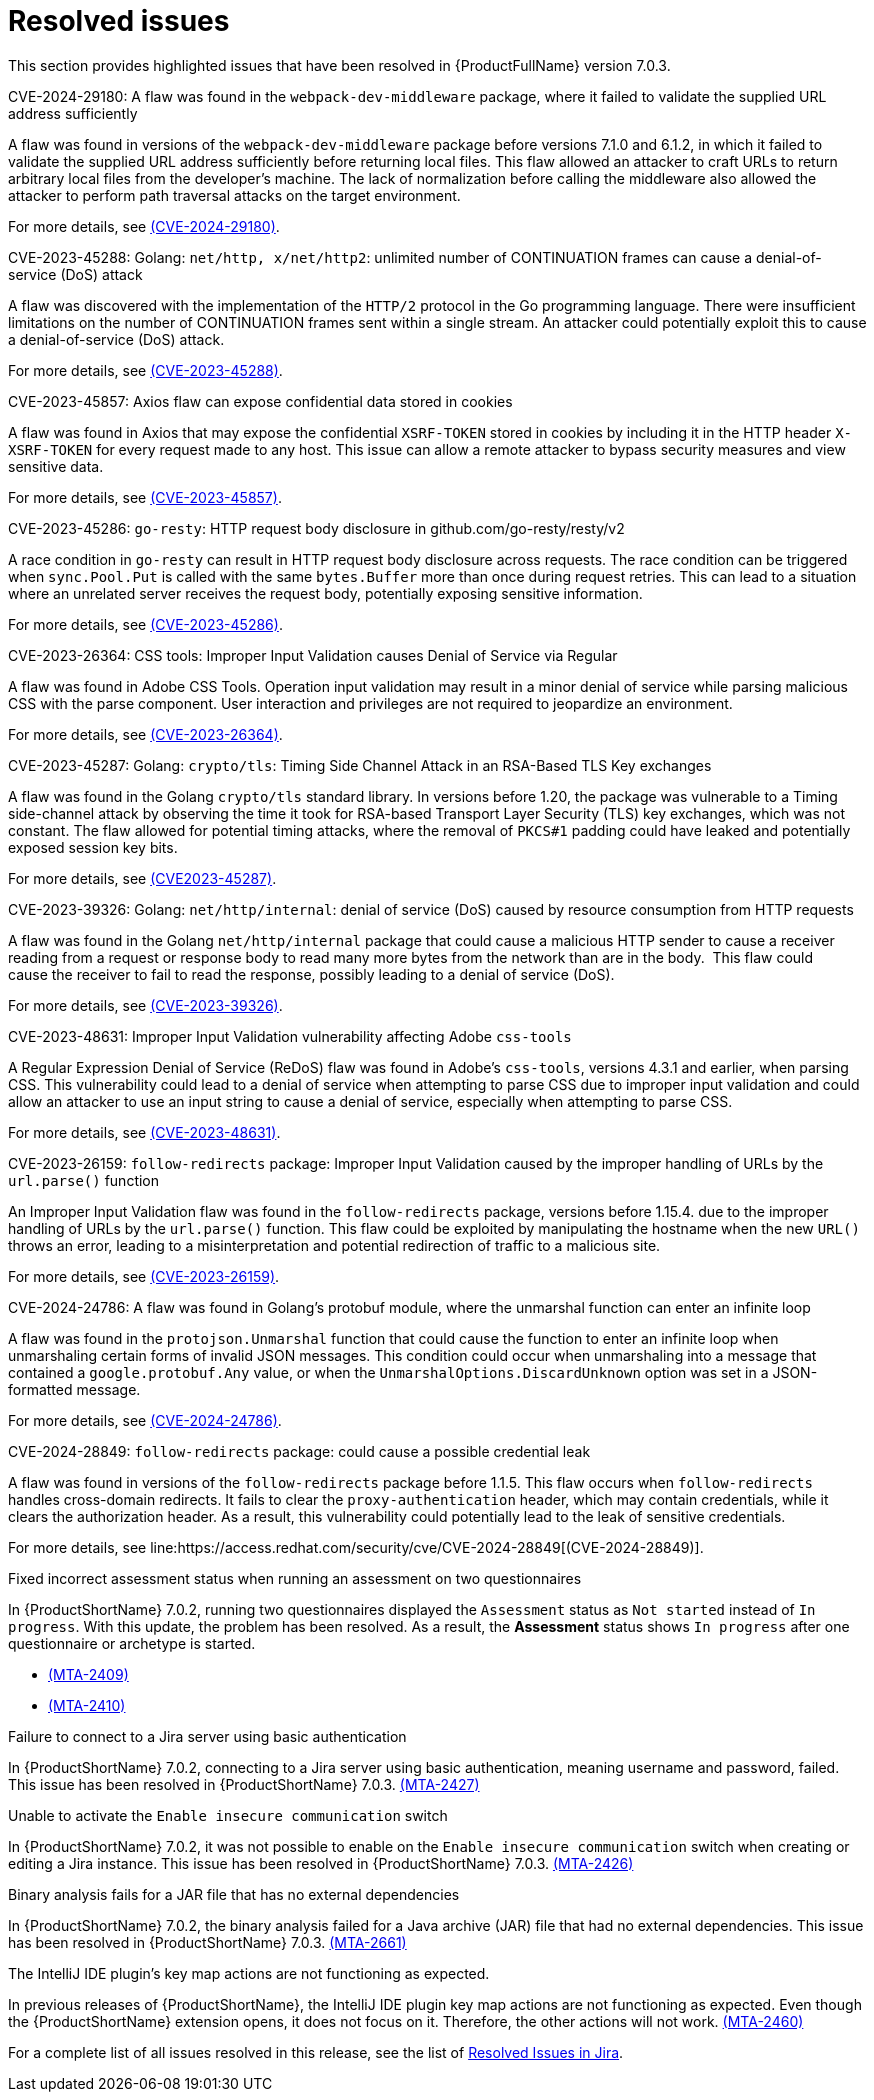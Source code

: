// Module included in the following assemblies:
//
// * docs/release_notes-7.0/master.adoc

:_content-type: REFERENCE
[id="mta-rn-resolved-issues-7-0-3_{context}"]
= Resolved issues

This section provides highlighted issues that have been resolved in {ProductFullName} version 7.0.3.

.CVE-2024-29180: A flaw was found in the `webpack-dev-middleware` package, where it failed to validate the supplied URL address sufficiently

A flaw was found in versions of the `webpack-dev-middleware` package before versions 7.1.0 and 6.1.2, in which it failed to validate the supplied URL address sufficiently before returning local files. This flaw allowed an attacker to craft URLs to return arbitrary local files from the developer's machine. The lack of normalization before calling the middleware also allowed the attacker to perform path traversal attacks on the target environment.

For more details, see link:https://access.redhat.com/security/cve/cve-2024-29180[(CVE-2024-29180)].

.CVE-2023-45288: Golang: `net/http, x/net/http2`: unlimited number of CONTINUATION frames can cause a denial-of-service (DoS) attack

A flaw was discovered with the implementation of the `HTTP/2` protocol in the Go programming language. There were insufficient limitations on the number of CONTINUATION frames sent within a single stream. An attacker could potentially exploit this to cause a denial-of-service (DoS) attack.

For more details, see link:https://access.redhat.com/security/cve/cve-2023-45288[(CVE-2023-45288)].

.CVE-2023-45857: Axios flaw can expose confidential data stored in cookies

A flaw was found in Axios that may expose the confidential `XSRF-TOKEN` stored in cookies by including it in the HTTP header `X-XSRF-TOKEN` for every request made to any host. This issue can allow a remote attacker to bypass security measures and view sensitive data.

For more details, see link:https://access.redhat.com/security/cve/cve-2023-45857[(CVE-2023-45857)].

.CVE-2023-45286: `go-resty`: HTTP request body disclosure in github.com/go-resty/resty/v2

A race condition in `go-resty` can result in HTTP request body disclosure across requests. The race condition can be triggered when `sync.Pool.Put` is called with the same `bytes.Buffer` more than once during request retries. This can lead to a situation where an unrelated server receives the request body, potentially exposing sensitive information. 

For more details, see link:https://access.redhat.com/security/cve/cve-2023-45286[(CVE-2023-45286)].

.CVE-2023-26364: CSS tools: Improper Input Validation causes Denial of Service via Regular

A flaw was found in Adobe CSS Tools. Operation input validation may result in a minor denial of service while parsing malicious CSS with the parse component. User interaction and privileges are not required to jeopardize an environment.

For more details, see link:https://access.redhat.com/security/cve/cve-2023-26364[(CVE-2023-26364)].

.CVE-2023-45287: Golang: `crypto/tls`: Timing Side Channel Attack in an RSA-Based TLS Key exchanges 

A flaw was found in the Golang `crypto/tls` standard library. In versions before 1.20, the package was vulnerable to a Timing side-channel attack by observing the time it took for RSA-based Transport Layer Security (TLS) key exchanges, which was not constant. The flaw allowed for potential timing attacks, where the removal of `PKCS#1` padding could have leaked and potentially exposed session key bits.

For more details, see link:https://access.redhat.com/security/cve/cve-2023-45287[(CVE2023-45287)].

.CVE-2023-39326: Golang: `net/http/internal`: denial of service (DoS) caused by resource consumption from HTTP requests

A flaw was found in the Golang `net/http/internal` package that could cause a malicious HTTP sender to cause a receiver reading from a request or response body to read many more bytes from the network than are in the body.  This flaw could cause the receiver to fail to read the response, possibly leading to a denial of service (DoS).

For more details, see link:https://access.redhat.com/security/cve/cve-2023-39326[(CVE-2023-39326)].

.CVE-2023-48631: Improper Input Validation vulnerability affecting Adobe `css-tools`

A Regular Expression Denial of Service (ReDoS) flaw was found in Adobe's `css-tools`, versions 4.3.1 and earlier, when parsing CSS. This vulnerability could lead to a denial of service when attempting to parse CSS due to improper input validation and could allow an attacker to use an input string to cause a denial of service, especially when attempting to parse CSS.

For more details, see link:https://access.redhat.com/security/cve/cve-2023-48631[(CVE-2023-48631)].

.CVE-2023-26159: `follow-redirects` package: Improper Input Validation caused by the improper handling of URLs by the `url.parse()` function 

An Improper Input Validation flaw was found in the `follow-redirects` package, versions before 1.15.4. due to the improper handling of URLs by the `url.parse()` function. This flaw could be exploited by manipulating the hostname when the new `URL()` throws an error, leading to a misinterpretation and potential redirection of traffic to a malicious site.

For more details, see link:https://access.redhat.com/security/cve/cve-2023-26159[(CVE-2023-26159)].

.CVE-2024-24786: A flaw was found in Golang's protobuf module, where the unmarshal function can enter an infinite loop
  
A flaw was found in the `protojson.Unmarshal` function that could cause the function to enter an infinite loop when unmarshaling certain forms of invalid JSON messages. This condition could occur when unmarshaling into a message that contained a `google.protobuf.Any` value, or when the `UnmarshalOptions.DiscardUnknown` option was set in a JSON-formatted message.
 
For more details, see link:https://access.redhat.com/security/cve/CVE-2024-24786[(CVE-2024-24786)].

.CVE-2024-28849: `follow-redirects` package: could cause a possible credential leak
  
A flaw was found in versions of the `follow-redirects` package before 1.1.5. This flaw occurs when `follow-redirects` handles cross-domain redirects. It fails to clear the `proxy-authentication` header, which may contain credentials, while it clears the authorization header. As a result, this vulnerability could potentially lead to the leak of sensitive credentials. 
 
For more details, see line:https://access.redhat.com/security/cve/CVE-2024-28849[(CVE-2024-28849)].

.Fixed incorrect assessment status when running an assessment on two questionnaires 

In {ProductShortName} 7.0.2, running two questionnaires displayed the `Assessment` status as `Not started` instead of `In progress`. With this update, the problem has been resolved. As a result, the *Assessment* status shows `In progress` after one questionnaire or archetype is started. 

* link:https://issues.redhat.com/browse/MTA-2409[(MTA-2409)] 

* link:https://issues.redhat.com/browse/MTA-2410[(MTA-2410)]

.Failure to connect to a Jira server using basic authentication

In {ProductShortName} 7.0.2, connecting to a Jira server using basic authentication, meaning username and password, failed. This issue has been resolved in {ProductShortName} 7.0.3. link:https://issues.redhat.com/browse/MTA-2427[(MTA-2427)]

.Unable to activate the `Enable insecure communication` switch

In {ProductShortName} 7.0.2, it was not possible to enable on the `Enable insecure communication` switch when creating or editing a Jira instance. This issue has been resolved in {ProductShortName} 7.0.3. link:https://issues.redhat.com/browse/MTA-2426[(MTA-2426)]

.Binary analysis fails for a JAR file that has no external dependencies

In {ProductShortName} 7.0.2, the binary analysis failed for a Java archive (JAR) file that had no external dependencies. This issue has been resolved in {ProductShortName} 7.0.3. link:https://issues.redhat.com/browse/MTA-2661[(MTA-2661)]

.The IntelliJ IDE plugin's key map actions are not functioning as expected.

In previous releases of {ProductShortName}, the IntelliJ IDE plugin key map actions are not functioning as expected. Even though the {ProductShortName} extension opens, it does not focus on it. Therefore, the other actions will not work. link:https://issues.redhat.com/browse/MTA-2460[(MTA-2460)]

For a complete list of all issues resolved in this release, see the list of link:https://issues.redhat.com/issues/?filter=12435634[Resolved Issues in Jira].
